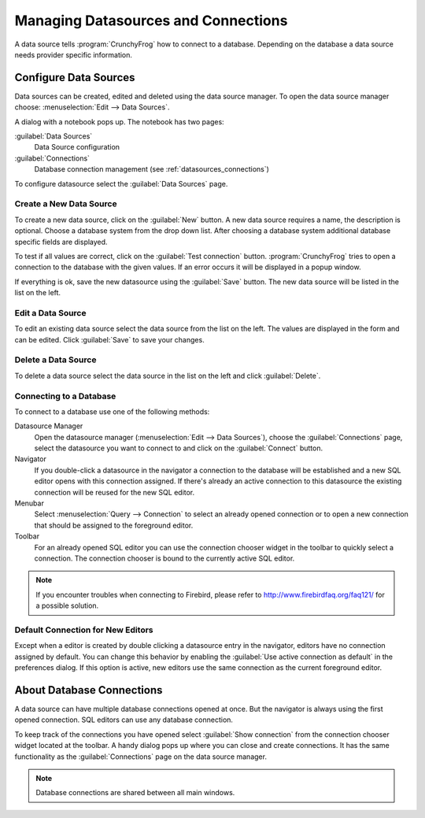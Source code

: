 .. _datasources:

Managing Datasources and Connections
====================================

A data source tells :program:`CrunchyFrog` how to connect to a database.
Depending on the database a data source needs provider specific information.


.. index::
   single: Data Sources; Editing

.. _datasources_defining:

Configure Data Sources
----------------------

Data sources can be created, edited and deleted using the data source manager.
To open the data source manager choose:
:menuselection:`Edit --> Data Sources`.

A dialog with a notebook pops up. The notebook has two pages:

:guilabel:`Data Sources`
   Data Source configuration

:guilabel:`Connections`
   Database connection management (see :ref:`datasources_connections`)

To configure datasource select the :guilabel:`Data Sources` page.


.. _datasources-new:

Create a New Data Source
^^^^^^^^^^^^^^^^^^^^^^^^

To create a new data source, click on the :guilabel:`New` button.
A new data source requires a name, the description is optional. Choose
a database system from the drop down list. After choosing
a database system additional database specific fields are displayed.

To test if all values are correct, click on the :guilabel:`Test connection`
button.
:program:`CrunchyFrog` tries to open a connection to the database with
the given values. If an error occurs it will be displayed in a popup window.

If everything is ok, save the new datasource using the :guilabel:`Save`
button. The new data source will be listed in the list on the left.


.. _datasources-edit:

Edit a Data Source
^^^^^^^^^^^^^^^^^^

To edit an existing data source select the data source from the
list on the left. The values are displayed in the form and can
be edited. Click :guilabel:`Save` to save your changes.


.. _datasources-delete:

Delete a Data Source
^^^^^^^^^^^^^^^^^^^^

To delete a data source select the data source in the list on the left and
click :guilabel:`Delete`.


.. _datasources_connecting:

Connecting to a Database
^^^^^^^^^^^^^^^^^^^^^^^^

.. index::
   single: Data Sources; Connecting

To connect to a database use one of the following methods:

Datasource Manager
   Open the datasource manager (:menuselection:`Edit --> Data Sources`),
   choose the :guilabel:`Connections` page,
   select the datasource you want to connect to and click
   on the :guilabel:`Connect` button.

Navigator
   If you double-click a datasource in the navigator a
   connection to the database will be established and
   a new SQL editor opens with this connection assigned.
   If there's already an active connection to this datasource
   the existing connection will be reused for the new
   SQL editor.

Menubar
   Select :menuselection:`Query --> Connection` to select an already
   opened connection or to open a new connection that should be assigned
   to the foreground editor.

Toolbar
   For an already opened SQL editor you can use the
   connection chooser widget in the toolbar to quickly
   select a connection. The connection chooser is bound
   to the currently active SQL editor.

.. note::
   If you encounter troubles when connecting to Firebird, please
   refer to http://www.firebirdfaq.org/faq121/ for a possible solution.


.. index::
   pair: Editor; Connections

Default Connection for New Editors
^^^^^^^^^^^^^^^^^^^^^^^^^^^^^^^^^^

Except when a editor is created by double clicking a datasource entry in the
navigator, editors have no connection assigned by default.
You can change this behavior by enabling the
:guilabel:`Use active connection as default` in the preferences dialog.
If this option is active, new editors use the same connection as the current
foreground editor.


.. _datasources_connections:

About Database Connections
--------------------------

A data source can have multiple database connections opened at once.
But the navigator is always using the first opened connection. SQL editors
can use any database connection.

To keep track of the connections you have opened select
:guilabel:`Show connection` from the connection
chooser widget located at the toolbar. A handy dialog pops up where
you can close and create connections. It has the same functionality
as the :guilabel:`Connections` page on the data source manager.

.. note::

   Database connections are shared between all main windows.
